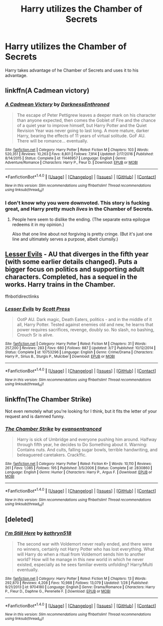#+TITLE: Harry utilizes the Chamber of Secrets

* Harry utilizes the Chamber of Secrets
:PROPERTIES:
:Author: OakQuaffle
:Score: 8
:DateUnix: 1493743171.0
:DateShort: 2017-May-02
:END:
Harry takes advantage of he Chamber of Secrets and uses it to his advantage.


** linkffn(A Cadmean victory)
:PROPERTIES:
:Author: Steel_Shield
:Score: 3
:DateUnix: 1493743975.0
:DateShort: 2017-May-02
:END:

*** [[http://www.fanfiction.net/s/11446957/1/][*/A Cadmean Victory/*]] by [[https://www.fanfiction.net/u/7037477/DarknessEnthroned][/DarknessEnthroned/]]

#+begin_quote
  The escape of Peter Pettigrew leaves a deeper mark on his character than anyone expected, then comes the Goblet of Fire and the chance of a quiet year to improve himself, but Harry Potter and the Quiet Revision Year was never going to last long. A more mature, darker Harry, bearing the effects of 11 years of virtual solitude. GoF AU. There will be romance... eventually.
#+end_quote

^{/Site/: [[http://www.fanfiction.net/][fanfiction.net]] *|* /Category/: Harry Potter *|* /Rated/: Fiction M *|* /Chapters/: 103 *|* /Words/: 520,351 *|* /Reviews/: 10,263 *|* /Favs/: 8,801 *|* /Follows/: 7,914 *|* /Updated/: 2/17/2016 *|* /Published/: 8/14/2015 *|* /Status/: Complete *|* /id/: 11446957 *|* /Language/: English *|* /Genre/: Adventure/Romance *|* /Characters/: Harry P., Fleur D. *|* /Download/: [[http://www.ff2ebook.com/old/ffn-bot/index.php?id=11446957&source=ff&filetype=epub][EPUB]] or [[http://www.ff2ebook.com/old/ffn-bot/index.php?id=11446957&source=ff&filetype=mobi][MOBI]]}

--------------

*FanfictionBot*^{1.4.0} *|* [[[https://github.com/tusing/reddit-ffn-bot/wiki/Usage][Usage]]] | [[[https://github.com/tusing/reddit-ffn-bot/wiki/Changelog][Changelog]]] | [[[https://github.com/tusing/reddit-ffn-bot/issues/][Issues]]] | [[[https://github.com/tusing/reddit-ffn-bot/][GitHub]]] | [[[https://www.reddit.com/message/compose?to=tusing][Contact]]]

^{/New in this version: Slim recommendations using/ ffnbot!slim! /Thread recommendations using/ linksub(thread_id)!}
:PROPERTIES:
:Author: FanfictionBot
:Score: 2
:DateUnix: 1493744005.0
:DateShort: 2017-May-02
:END:


*** I don't know why you were downvoted. This story is fucking great, and Harry pretty much /lives/ in the Chamber of Secrets.
:PROPERTIES:
:Author: FerusGrim
:Score: 1
:DateUnix: 1493777996.0
:DateShort: 2017-May-03
:END:

**** People here seem to dislike the ending. (The separate extra epilogue redeems it in my opinion.)

Also that one line about not forgiving is pretty cringe. (But it's just one line and ultimately serves a purpose, albeit clumsily.)
:PROPERTIES:
:Author: Kamapa
:Score: 2
:DateUnix: 1493809781.0
:DateShort: 2017-May-03
:END:


** [[https://www.fanfiction.net/s/10753296][Lesser Evils]] - AU that diverges in the fifth year (with some earlier details changed). Puts a bigger focus on politics and supporting adult characters. Completed, has a sequel in the works. Harry trains in the Chamber.

ffnbot!directlinks
:PROPERTIES:
:Author: Satanniel
:Score: 1
:DateUnix: 1493777844.0
:DateShort: 2017-May-03
:END:

*** [[http://www.fanfiction.net/s/10753296/1/][*/Lesser Evils/*]] by [[https://www.fanfiction.net/u/4033897/Scott-Press][/Scott Press/]]

#+begin_quote
  OotP AU. Dark magic, Death Eaters, politics - and in the middle of it all, Harry Potter. Tested against enemies old and new, he learns that power requires sacrifices, revenge, doubly so. No slash, no bashing, Crouch Sr is alive.
#+end_quote

^{/Site/: [[http://www.fanfiction.net/][fanfiction.net]] *|* /Category/: Harry Potter *|* /Rated/: Fiction M *|* /Chapters/: 31 *|* /Words/: 257,200 *|* /Reviews/: 283 *|* /Favs/: 680 *|* /Follows/: 887 *|* /Updated/: 3/7 *|* /Published/: 10/12/2014 *|* /Status/: Complete *|* /id/: 10753296 *|* /Language/: English *|* /Genre/: Crime/Drama *|* /Characters/: Harry P., Sirius B., Sturgis P., Mulciber *|* /Download/: [[http://www.ff2ebook.com/old/ffn-bot/index.php?id=10753296&source=ff&filetype=epub][EPUB]] or [[http://www.ff2ebook.com/old/ffn-bot/index.php?id=10753296&source=ff&filetype=mobi][MOBI]]}

--------------

*FanfictionBot*^{1.4.0} *|* [[[https://github.com/tusing/reddit-ffn-bot/wiki/Usage][Usage]]] | [[[https://github.com/tusing/reddit-ffn-bot/wiki/Changelog][Changelog]]] | [[[https://github.com/tusing/reddit-ffn-bot/issues/][Issues]]] | [[[https://github.com/tusing/reddit-ffn-bot/][GitHub]]] | [[[https://www.reddit.com/message/compose?to=tusing][Contact]]]

^{/New in this version: Slim recommendations using/ ffnbot!slim! /Thread recommendations using/ linksub(thread_id)!}
:PROPERTIES:
:Author: FanfictionBot
:Score: 2
:DateUnix: 1493777852.0
:DateShort: 2017-May-03
:END:


** linkffn(The Chamber Strike)

Not even remotely what you're looking for I think, but it fits the letter of your request and is damned funny.
:PROPERTIES:
:Author: The_Truthkeeper
:Score: 1
:DateUnix: 1493884763.0
:DateShort: 2017-May-04
:END:

*** [[http://www.fanfiction.net/s/2830860/1/][*/The Chamber Strike/*]] by [[https://www.fanfiction.net/u/651163/evansentranced][/evansentranced/]]

#+begin_quote
  Harry is sick of Umbridge and everyone pushing him around. Halfway through fifth year, he decides to Do Something about it. Warning: Contains nuts. And cults, falling sugar bowls, terrible handwriting, and beleaguered caretakers. Crack!fic.
#+end_quote

^{/Site/: [[http://www.fanfiction.net/][fanfiction.net]] *|* /Category/: Harry Potter *|* /Rated/: Fiction K+ *|* /Words/: 10,110 *|* /Reviews/: 261 *|* /Favs/: 1,085 *|* /Follows/: 195 *|* /Published/: 3/5/2006 *|* /Status/: Complete *|* /id/: 2830860 *|* /Language/: English *|* /Genre/: Humor *|* /Characters/: Harry P., Argus F. *|* /Download/: [[http://www.ff2ebook.com/old/ffn-bot/index.php?id=2830860&source=ff&filetype=epub][EPUB]] or [[http://www.ff2ebook.com/old/ffn-bot/index.php?id=2830860&source=ff&filetype=mobi][MOBI]]}

--------------

*FanfictionBot*^{1.4.0} *|* [[[https://github.com/tusing/reddit-ffn-bot/wiki/Usage][Usage]]] | [[[https://github.com/tusing/reddit-ffn-bot/wiki/Changelog][Changelog]]] | [[[https://github.com/tusing/reddit-ffn-bot/issues/][Issues]]] | [[[https://github.com/tusing/reddit-ffn-bot/][GitHub]]] | [[[https://www.reddit.com/message/compose?to=tusing][Contact]]]

^{/New in this version: Slim recommendations using/ ffnbot!slim! /Thread recommendations using/ linksub(thread_id)!}
:PROPERTIES:
:Author: FanfictionBot
:Score: 1
:DateUnix: 1493884798.0
:DateShort: 2017-May-04
:END:


** [deleted]
:PROPERTIES:
:Score: 1
:DateUnix: 1493748186.0
:DateShort: 2017-May-02
:END:

*** [[http://www.fanfiction.net/s/9704180/1/][*/I'm Still Here/*]] by [[https://www.fanfiction.net/u/4404355/kathryn518][/kathryn518/]]

#+begin_quote
  The second war with Voldemort never really ended, and there were no winners, certainly not Harry Potter who has lost everything. What will Harry do when a ritual from Voldemort sends him to another world? How will he manage in this new world in which he never existed, especially as he sees familiar events unfolding? Harry/Multi eventually.
#+end_quote

^{/Site/: [[http://www.fanfiction.net/][fanfiction.net]] *|* /Category/: Harry Potter *|* /Rated/: Fiction M *|* /Chapters/: 13 *|* /Words/: 292,870 *|* /Reviews/: 4,208 *|* /Favs/: 10,988 *|* /Follows/: 13,079 *|* /Updated/: 1/28 *|* /Published/: 9/21/2013 *|* /id/: 9704180 *|* /Language/: English *|* /Genre/: Drama/Romance *|* /Characters/: Harry P., Fleur D., Daphne G., Perenelle F. *|* /Download/: [[http://www.ff2ebook.com/old/ffn-bot/index.php?id=9704180&source=ff&filetype=epub][EPUB]] or [[http://www.ff2ebook.com/old/ffn-bot/index.php?id=9704180&source=ff&filetype=mobi][MOBI]]}

--------------

*FanfictionBot*^{1.4.0} *|* [[[https://github.com/tusing/reddit-ffn-bot/wiki/Usage][Usage]]] | [[[https://github.com/tusing/reddit-ffn-bot/wiki/Changelog][Changelog]]] | [[[https://github.com/tusing/reddit-ffn-bot/issues/][Issues]]] | [[[https://github.com/tusing/reddit-ffn-bot/][GitHub]]] | [[[https://www.reddit.com/message/compose?to=tusing][Contact]]]

^{/New in this version: Slim recommendations using/ ffnbot!slim! /Thread recommendations using/ linksub(thread_id)!}
:PROPERTIES:
:Author: FanfictionBot
:Score: 1
:DateUnix: 1493748198.0
:DateShort: 2017-May-02
:END:
